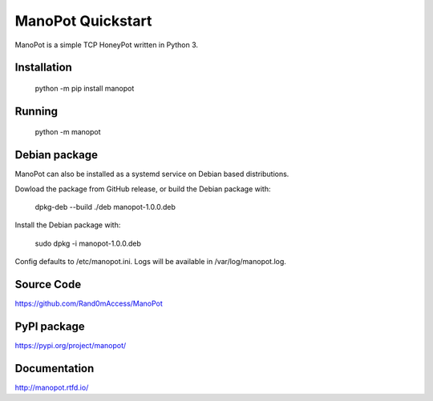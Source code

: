 ManoPot Quickstart
===================

ManoPot is a simple TCP HoneyPot written in Python 3.

Installation
------------

    python -m pip install manopot

Running
-------

    python -m manopot


Debian package
---------------

ManoPot can also be installed as a systemd service on Debian based distributions.

Dowload the package from GitHub release, or build the Debian package with:

    dpkg-deb --build ./deb manopot-1.0.0.deb

Install the Debian package with:

    sudo dpkg -i manopot-1.0.0.deb

Config defaults to /etc/manopot.ini. Logs will be available in /var/log/manopot.log.


Source Code
-----------

https://github.com/Rand0mAccess/ManoPot


PyPI package
------------

https://pypi.org/project/manopot/


Documentation
-------------

http://manopot.rtfd.io/